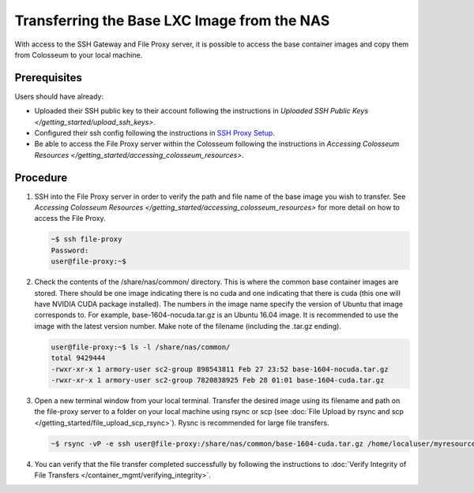 Transferring the Base LXC Image from the NAS
========================================

With access to the SSH Gateway and File Proxy server, it is possible to access the base container images and copy them from Colosseum to your local machine.

Prerequisites
------------

Users should have already:

- Uploaded their SSH public key to their account following the instructions in `Uploaded SSH Public Keys </getting_started/upload_ssh_keys>`.
- Configured their ssh config following the instructions in `SSH Proxy Setup </getting_started/ssh_proxy_setup>`_.
- Be able to access the File Proxy server within the Colosseum following the instructions in `Accessing Colosseum Resources </getting_started/accessing_colosseum_resources>`.

Procedure
--------

1. SSH into the File Proxy server in order to verify the path and file name of the base image you wish to transfer. See `Accessing Colosseum Resources </getting_started/accessing_colosseum_resources>` for more detail on how to access the File Proxy.

   .. code-block:: bash

       ~$ ssh file-proxy
       Password:
       user@file-proxy:~$

2. Check the contents of the /share/nas/common/ directory. This is where the common base container images are stored. There should be one image indicating there is no cuda and one indicating that there is cuda (this one will have NVIDIA CUDA package installed). The numbers in the image name specify the version of Ubuntu that image corresponds to. For example, base-1604-nocuda.tar.gz is an Ubuntu 16.04 image. It is recommended to use the image with the latest version number. Make note of the filename (including the .tar.gz ending).

   .. code-block:: bash

       user@file-proxy:~$ ls -l /share/nas/common/
       total 9429444
       -rwxr-xr-x 1 armory-user sc2-group 898543811 Feb 27 23:52 base-1604-nocuda.tar.gz
       -rwxr-xr-x 1 armory-user sc2-group 7820838925 Feb 28 01:01 base-1604-cuda.tar.gz

3. Open a new terminal window from your local terminal. Transfer the desired image using its filename and path on the file-proxy server to a folder on your local machine using rsync or scp (see :doc:`File Upload by rsync and scp </getting_started/file_upload_scp_rsync>`). Rysnc is recommended for large file transfers.

   .. code-block:: bash

       ~$ rsync -vP -e ssh user@file-proxy:/share/nas/common/base-1604-cuda.tar.gz /home/localuser/myresources/

4. You can verify that the file transfer completed successfully by following the instructions to :doc:`Verify Integrity of File Transfers </container_mgmt/verifying_integrity>`.
